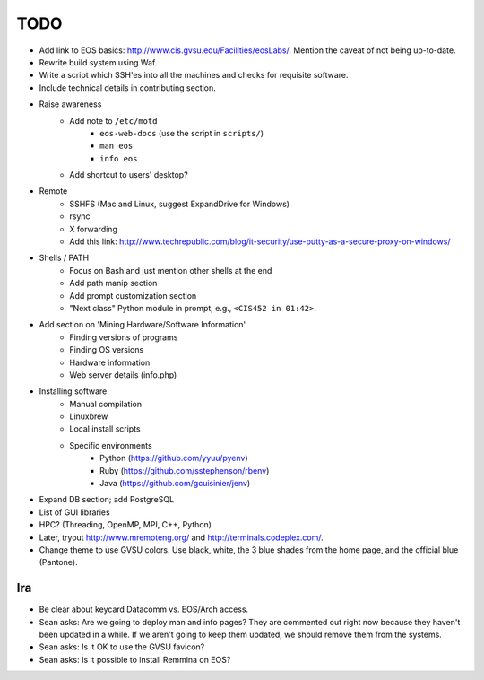 ======
 TODO
======

* Add link to EOS basics: http://www.cis.gvsu.edu/Facilities/eosLabs/. Mention the caveat of not being up-to-date.
* Rewrite build system using Waf.
* Write a script which SSH'es into all the machines and checks for requisite software.
* Include technical details in contributing section.

* Raise awareness
    * Add note to ``/etc/motd``
        * ``eos-web-docs`` (use the script in ``scripts/``)
        * ``man eos``
        * ``info eos``
    * Add shortcut to users' desktop?

* Remote
    * SSHFS (Mac and Linux, suggest ExpandDrive for Windows)
    * rsync
    * X forwarding
    * Add this link: http://www.techrepublic.com/blog/it-security/use-putty-as-a-secure-proxy-on-windows/

* Shells / PATH
    * Focus on Bash and just mention other shells at the end
    * Add path manip section
    * Add prompt customization section
    * "Next class" Python module in prompt, e.g., ``<CIS452 in 01:42>``.

* Add section on 'Mining Hardware/Software Information'.
    * Finding versions of programs
    * Finding OS versions
    * Hardware information
    * Web server details (info.php)

* Installing software
    * Manual compilation
    * Linuxbrew
    * Local install scripts
    * Specific environments
        * Python (https://github.com/yyuu/pyenv)
        * Ruby (https://github.com/sstephenson/rbenv)
        * Java (https://github.com/gcuisinier/jenv)

* Expand DB section; add PostgreSQL

* List of GUI libraries

* HPC? (Threading, OpenMP, MPI, C++, Python)

* Later, tryout http://www.mremoteng.org/ and http://terminals.codeplex.com/.

* Change theme to use GVSU colors. Use black, white, the 3 blue shades from the home page, and the official blue (Pantone).

Ira
===

* Be clear about keycard Datacomm vs. EOS/Arch access.

* Sean asks: Are we going to deploy man and info pages? They are commented out right now because they haven't been updated in a while. If we aren't going to keep them updated, we should remove them from the systems.

* Sean asks: Is it OK to use the GVSU favicon?

* Sean asks: Is it possible to install Remmina on EOS?

